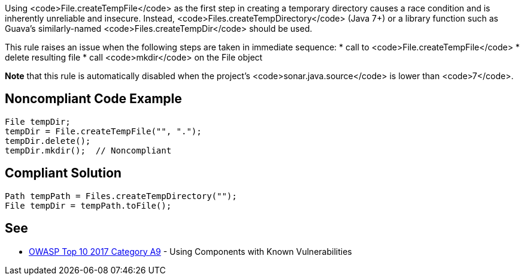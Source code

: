 Using <code>File.createTempFile</code> as the first step in creating a temporary directory causes a race condition and is inherently unreliable and insecure. Instead, <code>Files.createTempDirectory</code> (Java 7+) or a library function such as Guava's similarly-named <code>Files.createTempDir</code> should be used.

This rule raises an issue when the following steps are taken in immediate sequence:
* call to <code>File.createTempFile</code>
* delete resulting file
* call <code>mkdir</code> on the File object

*Note* that this rule is automatically disabled when the project's <code>sonar.java.source</code> is lower than <code>7</code>.


== Noncompliant Code Example

----
File tempDir;
tempDir = File.createTempFile("", ".");
tempDir.delete();
tempDir.mkdir();  // Noncompliant
----


== Compliant Solution

----
Path tempPath = Files.createTempDirectory("");
File tempDir = tempPath.toFile();
----


== See

* https://www.owasp.org/index.php/Top_10-2017_A9-Using_Components_with_Known_Vulnerabilities[OWASP Top 10 2017 Category A9] - Using Components with Known Vulnerabilities


